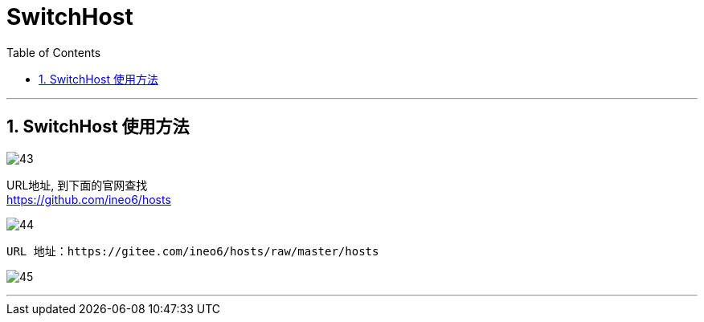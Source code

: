 
= SwitchHost
:toc:
:sectnums:

---

== SwitchHost 使用方法

image:img_github/43.png[]

URL地址, 到下面的官网查找 +
https://github.com/ineo6/hosts


image:img_github/44.png[]

....
URL 地址：https://gitee.com/ineo6/hosts/raw/master/hosts
....

image:img_github/45.png[]

---

